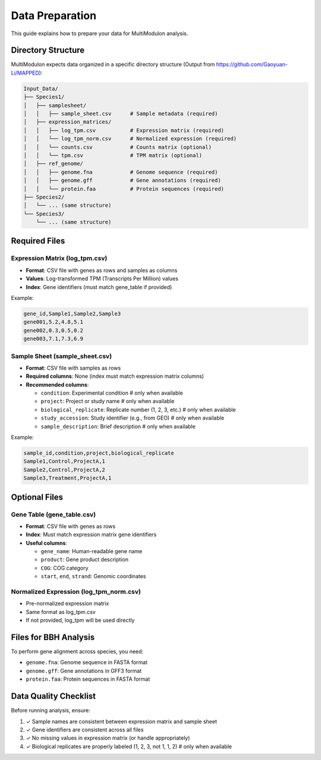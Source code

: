 Data Preparation
================

This guide explains how to prepare your data for MultiModulon analysis.

Directory Structure
-------------------

MultiModulon expects data organized in a specific directory structure (Output from https://github.com/Gaoyuan-Li/MAPPED):

.. code-block:: text

   Input_Data/
   ├── Species1/
   │   ├── samplesheet/
   │   │   ├── sample_sheet.csv      # Sample metadata (required)
   │   ├── expression_matrices/
   │   │   ├── log_tpm.csv           # Expression matrix (required)
   │   │   └── log_tpm_norm.csv      # Normalized expression (required)
   │   │   └── counts.csv            # Counts matrix (optional)
   │   │   └── tpm.csv               # TPM matrix (optional)
   │   ├── ref_genome/
   │   │   ├── genome.fna            # Genome sequence (required)
   │   │   ├── genome.gff            # Gene annotations (required)
   │   │   └── protein.faa           # Protein sequences (required)
   ├── Species2/
   │   └── ... (same structure)
   └── Species3/
       └── ... (same structure)

Required Files
--------------

Expression Matrix (log_tpm.csv)
~~~~~~~~~~~~~~~~~~~~~~~~~~~~~~~

* **Format**: CSV file with genes as rows and samples as columns
* **Values**: Log-transformed TPM (Transcripts Per Million) values
* **Index**: Gene identifiers (must match gene_table if provided)

Example:

.. code-block:: text

   gene_id,Sample1,Sample2,Sample3
   gene001,5.2,4.8,5.1
   gene002,0.3,0.5,0.2
   gene003,7.1,7.3,6.9

Sample Sheet (sample_sheet.csv)
~~~~~~~~~~~~~~~~~~~~~~~~~~~~~~~

* **Format**: CSV file with samples as rows
* **Required columns**: None (index must match expression matrix columns)
* **Recommended columns**:
  
  - ``condition``: Experimental condition # only when available
  - ``project``: Project or study name # only when available
  - ``biological_replicate``: Replicate number (1, 2, 3, etc.) # only when available
  - ``study_accession``: Study identifier (e.g., from GEO) # only when available
  - ``sample_description``: Brief description # only when available

Example:

.. code-block:: text

   sample_id,condition,project,biological_replicate
   Sample1,Control,ProjectA,1
   Sample2,Control,ProjectA,2
   Sample3,Treatment,ProjectA,1

Optional Files
--------------

Gene Table (gene_table.csv)
~~~~~~~~~~~~~~~~~~~~~~~~~~~

* **Format**: CSV file with genes as rows
* **Index**: Must match expression matrix gene identifiers
* **Useful columns**:
  
  - ``gene_name``: Human-readable gene name
  - ``product``: Gene product description
  - ``COG``: COG category
  - ``start``, ``end``, ``strand``: Genomic coordinates

Normalized Expression (log_tpm_norm.csv)
~~~~~~~~~~~~~~~~~~~~~~~~~~~~~~~~~~~~~~~~

* Pre-normalized expression matrix
* Same format as log_tpm.csv
* If not provided, log_tpm will be used directly

Files for BBH Analysis
----------------------

To perform gene alignment across species, you need:

* ``genome.fna``: Genome sequence in FASTA format
* ``genome.gff``: Gene annotations in GFF3 format
* ``protein.faa``: Protein sequences in FASTA format

Data Quality Checklist
----------------------

Before running analysis, ensure:

1. ✓ Sample names are consistent between expression matrix and sample sheet
2. ✓ Gene identifiers are consistent across all files
3. ✓ No missing values in expression matrix (or handle appropriately)
4. ✓ Biological replicates are properly labeled (1, 2, 3, not 1, 1, 2) # only when available